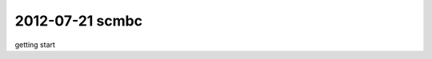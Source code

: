 ==================================
2012-07-21 scmbc
==================================

getting start

